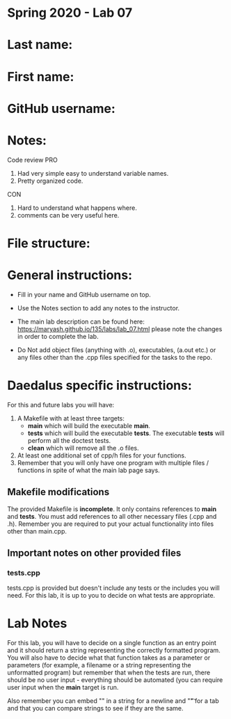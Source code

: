 * Spring 2020 - Lab 07

* Last name:

* First name:

* GitHub username:

* Notes:
Code review
PRO
1. Had very simple easy to understand variable names.
2. Pretty organized code.
CON
1. Hard to understand what happens where.
2. comments can be very useful here.

* File structure:

* General instructions:
- Fill in your name and GitHub username on top.
- Use the Notes section to add any notes to the instructor.

- The main lab description can be found here:
  https://maryash.github.io/135/labs/lab_07.html please note the
  changes in order to complete the lab.

- Do Not add object files (anything with .o), executables, (a.out etc.) or any  files other than the .cpp files specified for the tasks to the repo.

* Daedalus specific instructions:

For this and future labs you will have:
1. A Makefile with at least three targets:
   - *main* which will build the executable *main*.
   - *tests* which will build the executable *tests*.
     The executable *tests* will perform all the doctest tests.
   - *clean* which will remove all the .o files.
2. At least one additional set of cpp/h files for your functions.
3. Remember that you will only have one program with multiple files /
   functions in spite of what the main lab page says.
** Makefile modifications

The provided Makefile is *incomplete*. It only contains references to
*main* and *tests*. You must add references to all other necessary
files (.cpp and .h). Remember you are required to put your actual
functionality into files other than main.cpp.

** Important notes on other provided files
*** tests.cpp

tests.cpp is provided but doesn't include any tests or the includes
you will need. For this lab, it is up to you to decide on what tests
are appropriate.

* Lab Notes

For this lab, you will have to decide on a single function as an entry
point and it should return a string representing the correctly
formatted program. You will also have to decide what that function
takes as a parameter or parameters (for example, a filename or a
string representing the unformatted program) but remember that when
the tests are run, there should be no user input - everything should
be automated (you can require user input when the *main* target is run.

Also remember you can embed "\n" in a string for a newline and "\t" for a
tab and that you can compare strings to see if they are the same.



